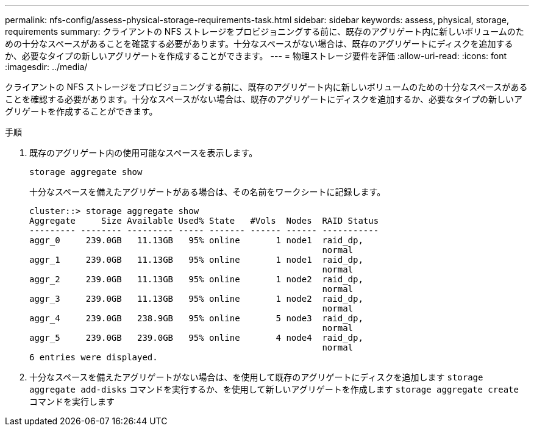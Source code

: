 ---
permalink: nfs-config/assess-physical-storage-requirements-task.html 
sidebar: sidebar 
keywords: assess, physical, storage, requirements 
summary: クライアントの NFS ストレージをプロビジョニングする前に、既存のアグリゲート内に新しいボリュームのための十分なスペースがあることを確認する必要があります。十分なスペースがない場合は、既存のアグリゲートにディスクを追加するか、必要なタイプの新しいアグリゲートを作成することができます。 
---
= 物理ストレージ要件を評価
:allow-uri-read: 
:icons: font
:imagesdir: ../media/


[role="lead"]
クライアントの NFS ストレージをプロビジョニングする前に、既存のアグリゲート内に新しいボリュームのための十分なスペースがあることを確認する必要があります。十分なスペースがない場合は、既存のアグリゲートにディスクを追加するか、必要なタイプの新しいアグリゲートを作成することができます。

.手順
. 既存のアグリゲート内の使用可能なスペースを表示します。
+
`storage aggregate show`

+
十分なスペースを備えたアグリゲートがある場合は、その名前をワークシートに記録します。

+
[listing]
----
cluster::> storage aggregate show
Aggregate     Size Available Used% State   #Vols  Nodes  RAID Status
--------- -------- --------- ----- ------- ------ ------ -----------
aggr_0     239.0GB   11.13GB   95% online       1 node1  raid_dp,
                                                         normal
aggr_1     239.0GB   11.13GB   95% online       1 node1  raid_dp,
                                                         normal
aggr_2     239.0GB   11.13GB   95% online       1 node2  raid_dp,
                                                         normal
aggr_3     239.0GB   11.13GB   95% online       1 node2  raid_dp,
                                                         normal
aggr_4     239.0GB   238.9GB   95% online       5 node3  raid_dp,
                                                         normal
aggr_5     239.0GB   239.0GB   95% online       4 node4  raid_dp,
                                                         normal
6 entries were displayed.
----
. 十分なスペースを備えたアグリゲートがない場合は、を使用して既存のアグリゲートにディスクを追加します `storage aggregate add-disks` コマンドを実行するか、を使用して新しいアグリゲートを作成します `storage aggregate create` コマンドを実行します

